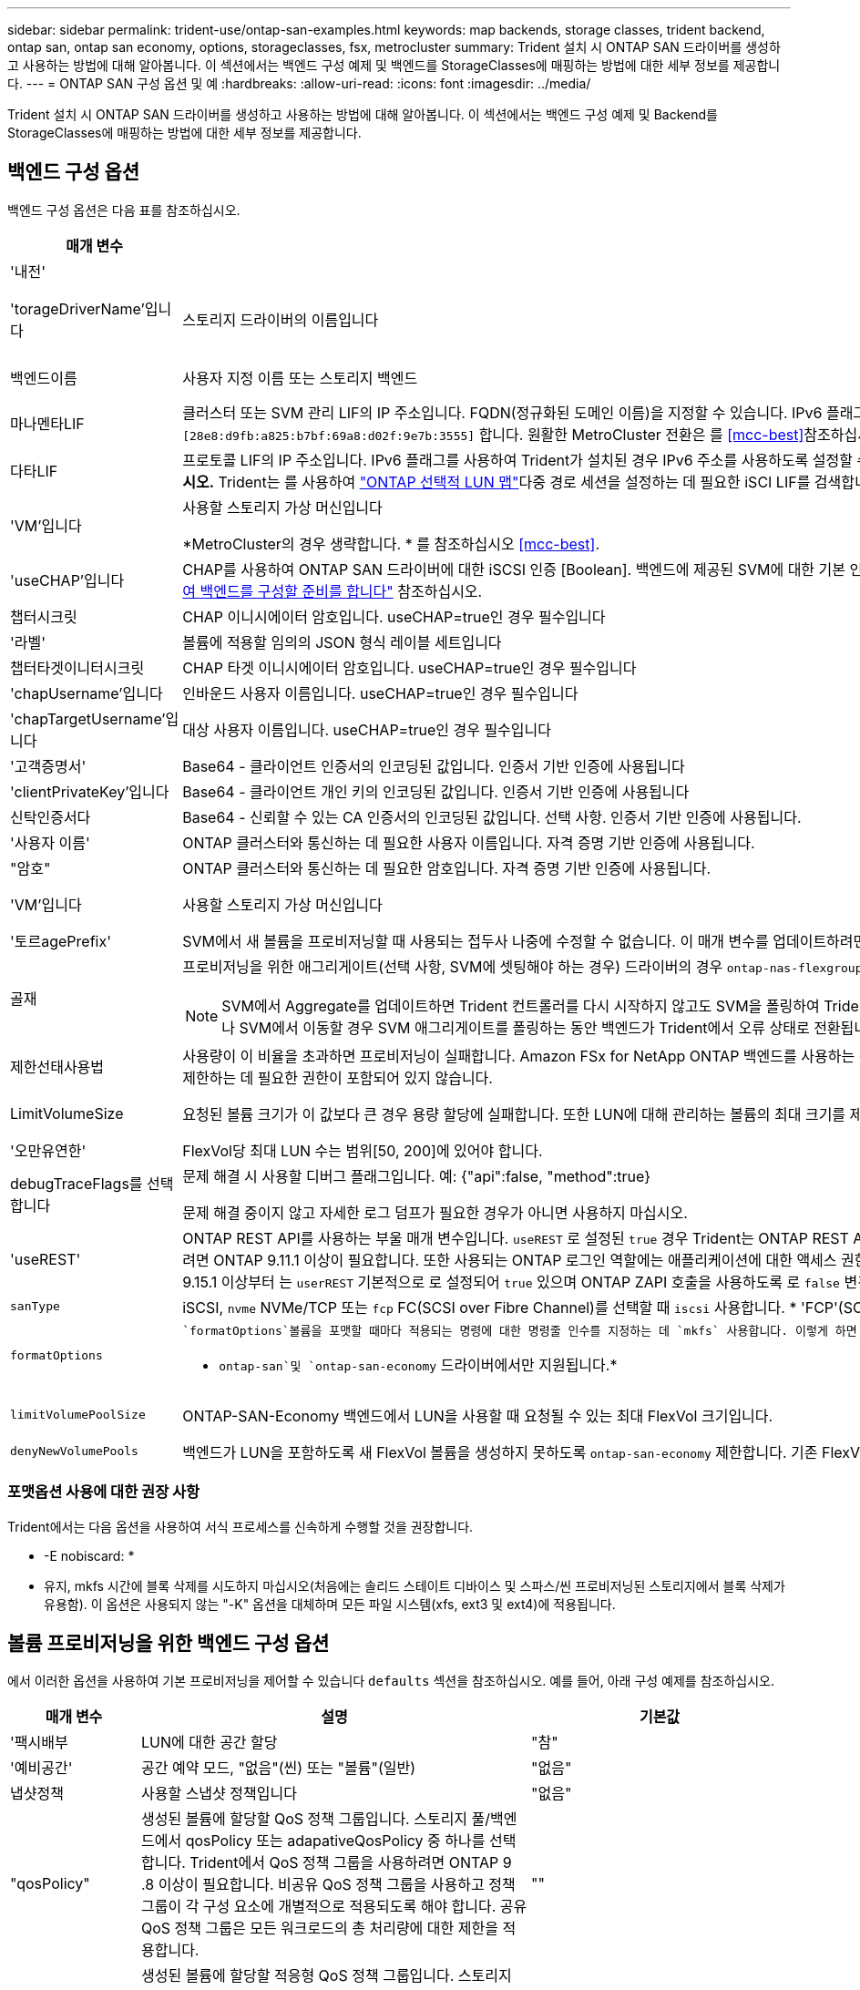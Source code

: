 ---
sidebar: sidebar 
permalink: trident-use/ontap-san-examples.html 
keywords: map backends, storage classes, trident backend, ontap san, ontap san economy, options, storageclasses, fsx, metrocluster 
summary: Trident 설치 시 ONTAP SAN 드라이버를 생성하고 사용하는 방법에 대해 알아봅니다. 이 섹션에서는 백엔드 구성 예제 및 백엔드를 StorageClasses에 매핑하는 방법에 대한 세부 정보를 제공합니다. 
---
= ONTAP SAN 구성 옵션 및 예
:hardbreaks:
:allow-uri-read: 
:icons: font
:imagesdir: ../media/


[role="lead"]
Trident 설치 시 ONTAP SAN 드라이버를 생성하고 사용하는 방법에 대해 알아봅니다. 이 섹션에서는 백엔드 구성 예제 및 Backend를 StorageClasses에 매핑하는 방법에 대한 세부 정보를 제공합니다.



== 백엔드 구성 옵션

백엔드 구성 옵션은 다음 표를 참조하십시오.

[cols="1,3,2"]
|===
| 매개 변수 | 설명 | 기본값 


| '내전' |  | 항상 1 


| 'torageDriverName'입니다 | 스토리지 드라이버의 이름입니다 | `ontap-nas`, `ontap-nas-economy`, `ontap-nas-flexgroup`, `ontap-san`, `ontap-san-economy` 


| 백엔드이름 | 사용자 지정 이름 또는 스토리지 백엔드 | 드라이버 이름 + "_" + dataLIF 


| 마나멘타LIF | 클러스터 또는 SVM 관리 LIF의 IP 주소입니다. FQDN(정규화된 도메인 이름)을 지정할 수 있습니다. IPv6 플래그를 사용하여 Trident가 설치된 경우 IPv6 주소를 사용하도록 설정할 수 있습니다. IPv6 주소는 과 같이 대괄호로 정의해야 `[28e8:d9fb:a825:b7bf:69a8:d02f:9e7b:3555]` 합니다. 원활한 MetroCluster 전환은 를 <<mcc-best>>참조하십시오. | “10.0.0.1”, “[2001:1234:ABCD::fee]” 


| 다타LIF | 프로토콜 LIF의 IP 주소입니다. IPv6 플래그를 사용하여 Trident가 설치된 경우 IPv6 주소를 사용하도록 설정할 수 있습니다. IPv6 주소는 과 같이 대괄호로 정의해야 `[28e8:d9fb:a825:b7bf:69a8:d02f:9e7b:3555]` 합니다. *iSCSI에 대해 지정하지 마십시오.* Trident는 를 사용하여 link:https://docs.netapp.com/us-en/ontap/san-admin/selective-lun-map-concept.html["ONTAP 선택적 LUN 맵"^]다중 경로 세션을 설정하는 데 필요한 iSCI LIF를 검색합니다. 이 명시적으로 정의된 경우 경고가 `dataLIF` 생성됩니다. * MetroCluster의 경우 생략합니다. * 를 <<mcc-best>>참조하십시오. | SVM에서 파생됩니다 


| 'VM'입니다 | 사용할 스토리지 가상 머신입니다

*MetroCluster의 경우 생략합니다. * 를 참조하십시오 <<mcc-best>>. | SVM 'managementLIF'가 지정된 경우에 파생됩니다 


| 'useCHAP'입니다 | CHAP를 사용하여 ONTAP SAN 드라이버에 대한 iSCSI 인증 [Boolean]. 백엔드에 제공된 SVM에 대한 기본 인증으로 양방향 CHAP를 구성하고 사용하려면 Trident에 대해 으로 `true` 설정합니다. 자세한 내용은 을 link:ontap-san-prep.html["ONTAP SAN 드라이버를 사용하여 백엔드를 구성할 준비를 합니다"] 참조하십시오. | 거짓입니다 


| 챕터시크릿 | CHAP 이니시에이터 암호입니다. useCHAP=true인 경우 필수입니다 | "" 


| '라벨' | 볼륨에 적용할 임의의 JSON 형식 레이블 세트입니다 | "" 


| 챕터타겟이니터시크릿 | CHAP 타겟 이니시에이터 암호입니다. useCHAP=true인 경우 필수입니다 | "" 


| 'chapUsername'입니다 | 인바운드 사용자 이름입니다. useCHAP=true인 경우 필수입니다 | "" 


| 'chapTargetUsername'입니다 | 대상 사용자 이름입니다. useCHAP=true인 경우 필수입니다 | "" 


| '고객증명서' | Base64 - 클라이언트 인증서의 인코딩된 값입니다. 인증서 기반 인증에 사용됩니다 | "" 


| 'clientPrivateKey'입니다 | Base64 - 클라이언트 개인 키의 인코딩된 값입니다. 인증서 기반 인증에 사용됩니다 | "" 


| 신탁인증서다 | Base64 - 신뢰할 수 있는 CA 인증서의 인코딩된 값입니다. 선택 사항. 인증서 기반 인증에 사용됩니다. | "" 


| '사용자 이름' | ONTAP 클러스터와 통신하는 데 필요한 사용자 이름입니다. 자격 증명 기반 인증에 사용됩니다. | "" 


| "암호" | ONTAP 클러스터와 통신하는 데 필요한 암호입니다. 자격 증명 기반 인증에 사용됩니다. | "" 


| 'VM'입니다 | 사용할 스토리지 가상 머신입니다 | SVM 'managementLIF'가 지정된 경우에 파생됩니다 


| '토르agePrefix' | SVM에서 새 볼륨을 프로비저닝할 때 사용되는 접두사 나중에 수정할 수 없습니다. 이 매개 변수를 업데이트하려면 새 백엔드를 생성해야 합니다. | `trident` 


| 골재  a| 
프로비저닝을 위한 애그리게이트(선택 사항, SVM에 셋팅해야 하는 경우) 드라이버의 경우 `ontap-nas-flexgroup` 이 옵션은 무시됩니다. 할당되지 않은 경우  사용 가능한 애그리게이트를 사용하여 FlexGroup 볼륨을 프로비저닝할 수 있습니다.


NOTE: SVM에서 Aggregate를 업데이트하면 Trident 컨트롤러를 다시 시작하지 않고도 SVM을 폴링하여 Trident에서 자동으로 업데이트됩니다. 볼륨을 프로비저닝하기 위해 Trident의 특정 애그리게이트를 구성한 경우, 애그리게이트의 이름을 바꾸거나 SVM에서 이동할 경우 SVM 애그리게이트를 폴링하는 동안 백엔드가 Trident에서 오류 상태로 전환됩니다. Aggregate를 SVM에 있는 Aggregate로 변경하거나 완전히 제거하여 백엔드를 다시 온라인 상태로 전환해야 합니다.
 a| 
""



| 제한선태사용법 | 사용량이 이 비율을 초과하면 프로비저닝이 실패합니다. Amazon FSx for NetApp ONTAP 백엔드를 사용하는 경우 을 지정하지  `limitAggregateUsage`마십시오. 제공된 및 `vsadmin` 에는 `fsxadmin` 애그리게이트 사용량을 검색하고 Trident를 사용하여 제한하는 데 필요한 권한이 포함되어 있지 않습니다. | ""(기본적으로 적용되지 않음) 


| LimitVolumeSize | 요청된 볼륨 크기가 이 값보다 큰 경우 용량 할당에 실패합니다. 또한 LUN에 대해 관리하는 볼륨의 최대 크기를 제한합니다. | ""(기본적으로 적용되지 않음) 


| '오만유연한' | FlexVol당 최대 LUN 수는 범위[50, 200]에 있어야 합니다. | `100` 


| debugTraceFlags를 선택합니다 | 문제 해결 시 사용할 디버그 플래그입니다. 예: {"api":false, "method":true}

문제 해결 중이지 않고 자세한 로그 덤프가 필요한 경우가 아니면 사용하지 마십시오. | `null` 


| 'useREST' | ONTAP REST API를 사용하는 부울 매개 변수입니다. 
`useREST` 로 설정된 `true` 경우 Trident는 ONTAP REST API를 사용하여 백엔드와 통신하고, 로 설정된 경우 `false` Trident는 ONTAP ZAPI 호출을 사용하여 백엔드와 통신합니다. 이 기능을 사용하려면 ONTAP 9.11.1 이상이 필요합니다. 또한 사용되는 ONTAP 로그인 역할에는 애플리케이션에 대한 액세스 권한이 있어야 `ontap` 합니다. 이는 미리 정의된 역할과 역할에 의해 충족됩니다. `vsadmin` `cluster-admin` Trident 24.06 릴리스 및 ONTAP 9.15.1 이상부터 는 `userREST` 기본적으로 로 설정되어 `true` 있으며 ONTAP ZAPI 호출을 사용하도록 로 `false` 변경합니다.
`useREST` 
`useREST` NVMe/TCP에 대해 완전한 자격을 갖추고 있음 | `true` ONTAP 9.15.1 이상, 그렇지 않은 경우 `false`. 


 a| 
`sanType`
| iSCSI, `nvme` NVMe/TCP 또는 `fcp` FC(SCSI over Fibre Channel)를 선택할 때 `iscsi` 사용합니다. * 'FCP'(SCSI over FC)는 Trident 24.10 릴리스의 기술 미리 보기 기능입니다. * | `iscsi` 비어 있는 경우 


| `formatOptions`  a| 
 `formatOptions`볼륨을 포맷할 때마다 적용되는 명령에 대한 명령줄 인수를 지정하는 데 `mkfs` 사용합니다. 이렇게 하면 기본 설정에 따라 볼륨을 포맷할 수 있습니다. 장치 경로를 제외하고 mkfs 명령 옵션과 비슷한 formatOptions를 지정해야 합니다. 예: "-E NODEARD"

* `ontap-san`및 `ontap-san-economy` 드라이버에서만 지원됩니다.*
 a| 



| `limitVolumePoolSize` | ONTAP-SAN-Economy 백엔드에서 LUN을 사용할 때 요청될 수 있는 최대 FlexVol 크기입니다. | ""(기본적으로 적용되지 않음) 


| `denyNewVolumePools` | 백엔드가 LUN을 포함하도록 새 FlexVol 볼륨을 생성하지 못하도록 `ontap-san-economy` 제한합니다. 기존 FlexVol만 새 PVS 프로비저닝에 사용됩니다. |  
|===


=== 포맷옵션 사용에 대한 권장 사항

Trident에서는 다음 옵션을 사용하여 서식 프로세스를 신속하게 수행할 것을 권장합니다.

* -E nobiscard: *

* 유지, mkfs 시간에 블록 삭제를 시도하지 마십시오(처음에는 솔리드 스테이트 디바이스 및 스파스/씬 프로비저닝된 스토리지에서 블록 삭제가 유용함). 이 옵션은 사용되지 않는 "-K" 옵션을 대체하며 모든 파일 시스템(xfs, ext3 및 ext4)에 적용됩니다.




== 볼륨 프로비저닝을 위한 백엔드 구성 옵션

에서 이러한 옵션을 사용하여 기본 프로비저닝을 제어할 수 있습니다 `defaults` 섹션을 참조하십시오. 예를 들어, 아래 구성 예제를 참조하십시오.

[cols="1,3,2"]
|===
| 매개 변수 | 설명 | 기본값 


| '팩시배부 | LUN에 대한 공간 할당 | "참" 


| '예비공간' | 공간 예약 모드, "없음"(씬) 또는 "볼륨"(일반) | "없음" 


| 냅샷정책 | 사용할 스냅샷 정책입니다 | "없음" 


| "qosPolicy" | 생성된 볼륨에 할당할 QoS 정책 그룹입니다. 스토리지 풀/백엔드에서 qosPolicy 또는 adapativeQosPolicy 중 하나를 선택합니다. Trident에서 QoS 정책 그룹을 사용하려면 ONTAP 9 .8 이상이 필요합니다. 비공유 QoS 정책 그룹을 사용하고 정책 그룹이 각 구성 요소에 개별적으로 적용되도록 해야 합니다. 공유 QoS 정책 그룹은 모든 워크로드의 총 처리량에 대한 제한을 적용합니다. | "" 


| 적응성 QosPolicy | 생성된 볼륨에 할당할 적응형 QoS 정책 그룹입니다. 스토리지 풀/백엔드에서 qosPolicy 또는 adapativeQosPolicy 중 하나를 선택합니다 | "" 


| 안산예비역 | 스냅숏용으로 예약된 볼륨의 백분율입니다 | "0"인 경우 `snapshotPolicy` "없음"이고, 그렇지 않으면""입니다. 


| 'plitOnClone'을 선택합니다 | 생성 시 상위 클론에서 클론을 분할합니다 | "거짓" 


| 암호화 | 새 볼륨에서 NetApp 볼륨 암호화(NVE)를 활성화하고, 기본값은 로 설정합니다. `false` 이 옵션을 사용하려면 NVE 라이센스가 클러스터에서 활성화되어 있어야 합니다. 백엔드에서 NAE가 활성화된 경우 Trident에서 프로비저닝된 모든 볼륨은 NAE가 사용됩니다. 자세한 내용은 다음을 link:../trident-reco/security-reco.html["Trident가 NVE 및 NAE와 작동하는 방법"]참조하십시오. | "거짓" 


| `luksEncryption` | LUKS 암호화를 사용합니다. 을 참조하십시오 link:../trident-reco/security-luks.html["LUKS(Linux Unified Key Setup) 사용"].

NVMe/TCP에 대해서는 LUKS 암호화가 지원되지 않습니다. | "" 


| '생태성 스타일'을 참조하십시오 | 새로운 볼륨에 대한 보안 스타일 | `unix` 


| '계층화 정책' | "없음"을 사용하는 계층화 정책 | ONTAP 9.5 SVM-DR 이전 구성의 경우 "스냅샷 전용 


| `nameTemplate` | 사용자 지정 볼륨 이름을 생성하는 템플릿입니다. | "" 
|===


=== 볼륨 프로비저닝의 예

다음은 기본값이 정의된 예입니다.

[listing]
----
---
version: 1
storageDriverName: ontap-san
managementLIF: 10.0.0.1
svm: trident_svm
username: admin
password: <password>
labels:
  k8scluster: dev2
  backend: dev2-sanbackend
storagePrefix: alternate-trident
debugTraceFlags:
  api: false
  method: true
defaults:
  spaceReserve: volume
  qosPolicy: standard
  spaceAllocation: 'false'
  snapshotPolicy: default
  snapshotReserve: '10'

----

NOTE: 드라이버를 사용하여 생성된 모든 볼륨의 경우 `ontap-san` Trident는 LUN 메타데이터를 수용하기 위해 FlexVol에 10%의 용량을 추가합니다. LUN은 사용자가 PVC에서 요청하는 정확한 크기로 프로비저닝됩니다. Trident는 FlexVol에 10%를 추가합니다(ONTAP에서 사용 가능한 크기로 표시됨). 이제 사용자가 요청한 가용 용량을 얻을 수 있습니다. 또한 이 변경으로 인해 사용 가능한 공간이 완전히 활용되지 않는 한 LUN이 읽기 전용이 되는 것을 방지할 수 있습니다. ONTAP-SAN-경제에는 적용되지 않습니다.

을 정의하는 백엔드의 경우 `snapshotReserve` Trident는 다음과 같이 볼륨 크기를 계산합니다.

[listing]
----
Total volume size = [(PVC requested size) / (1 - (snapshotReserve percentage) / 100)] * 1.1
----
1.1은 LUN 메타데이터를 수용하기 위해 FlexVol에 추가되는 10%의 Trident입니다. = 5%, PVC 요청 = 5GiB의 경우 `snapshotReserve` 총 볼륨 크기는 5.79GiB이고 사용 가능한 크기는 5.5GiB입니다. 이 `volume show` 명령은 다음 예제와 유사한 결과를 표시해야 합니다.

image::../media/vol-show-san.png[에는 volume show 명령의 출력이 나와 있습니다.]

현재 기존 볼륨에 대해 새 계산을 사용하는 유일한 방법은 크기 조정입니다.



== 최소 구성의 예

다음 예에서는 대부분의 매개 변수를 기본값으로 두는 기본 구성을 보여 줍니다. 이는 백엔드를 정의하는 가장 쉬운 방법입니다.


NOTE: NetApp ONTAP on Trident와 함께 Amazon FSx를 사용하는 경우 IP 주소 대신 LIF에 대한 DNS 이름을 지정하는 것이 좋습니다.

.ONTAP SAN의 예
[%collapsible]
====
이것은 를 사용하는 기본 구성입니다 `ontap-san` 드라이버.

[listing]
----
---
version: 1
storageDriverName: ontap-san
managementLIF: 10.0.0.1
svm: svm_iscsi
labels:
  k8scluster: test-cluster-1
  backend: testcluster1-sanbackend
username: vsadmin
password: <password>
----
====
.ONTAP SAN 경제 예
[%collapsible]
====
[listing]
----
---
version: 1
storageDriverName: ontap-san-economy
managementLIF: 10.0.0.1
svm: svm_iscsi_eco
username: vsadmin
password: <password>
----
====
[[mcc-best]]
. 예


[]
====
전환 및 전환 중에 백엔드 정의를 수동으로 업데이트할 필요가 없도록 백엔드를 구성할 수 있습니다 link:../trident-reco/backup.html#svm-replication-and-recovery["SVM 복제 및 복구"].

원활한 스위치오버 및 스위치백의 경우 를 사용하여 SVM을 지정합니다 `managementLIF` 를 생략합니다 `dataLIF` 및 `svm` 매개 변수. 예를 들면 다음과 같습니다.

[listing]
----
---
version: 1
storageDriverName: ontap-san
managementLIF: 192.168.1.66
username: vsadmin
password: password
----
====
.인증서 기반 인증의 예
[%collapsible]
====
이 기본 구성 예에서 `clientCertificate`, `clientPrivateKey`, 및 `trustedCACertificate` (신뢰할 수 있는 CA를 사용하는 경우 선택 사항)는 에 채워집니다 `backend.json` 그리고 각각 클라이언트 인증서, 개인 키 및 신뢰할 수 있는 CA 인증서의 base64로 인코딩된 값을 사용합니다.

[listing]
----
---
version: 1
storageDriverName: ontap-san
backendName: DefaultSANBackend
managementLIF: 10.0.0.1
svm: svm_iscsi
useCHAP: true
chapInitiatorSecret: cl9qxIm36DKyawxy
chapTargetInitiatorSecret: rqxigXgkesIpwxyz
chapTargetUsername: iJF4heBRT0TCwxyz
chapUsername: uh2aNCLSd6cNwxyz
clientCertificate: ZXR0ZXJwYXB...ICMgJ3BhcGVyc2
clientPrivateKey: vciwKIyAgZG...0cnksIGRlc2NyaX
trustedCACertificate: zcyBbaG...b3Igb3duIGNsYXNz
----
====
.양방향 CHAP 예
[%collapsible]
====
이 예에서는 를 사용하여 백엔드를 생성합니다 `useCHAP` 를 로 설정합니다 `true`.

.ONTAP SAN CHAP의 예
[listing]
----
---
version: 1
storageDriverName: ontap-san
managementLIF: 10.0.0.1
svm: svm_iscsi
labels:
  k8scluster: test-cluster-1
  backend: testcluster1-sanbackend
useCHAP: true
chapInitiatorSecret: cl9qxIm36DKyawxy
chapTargetInitiatorSecret: rqxigXgkesIpwxyz
chapTargetUsername: iJF4heBRT0TCwxyz
chapUsername: uh2aNCLSd6cNwxyz
username: vsadmin
password: <password>
----
.ONTAP SAN 이코노미 CHAP의 예
[listing]
----
---
version: 1
storageDriverName: ontap-san-economy
managementLIF: 10.0.0.1
svm: svm_iscsi_eco
useCHAP: true
chapInitiatorSecret: cl9qxIm36DKyawxy
chapTargetInitiatorSecret: rqxigXgkesIpwxyz
chapTargetUsername: iJF4heBRT0TCwxyz
chapUsername: uh2aNCLSd6cNwxyz
username: vsadmin
password: <password>
----
====
.NVMe/TCP 예
[%collapsible]
====
ONTAP 백엔드에서 NVMe로 구성된 SVM이 있어야 합니다. NVMe/TCP에 대한 기본 백엔드 구성입니다.

[listing]
----
---
version: 1
backendName: NVMeBackend
storageDriverName: ontap-san
managementLIF: 10.0.0.1
svm: svm_nvme
username: vsadmin
password: password
sanType: nvme
useREST: true
----
====
.nameTemplate이 포함된 백엔드 구성 예
[%collapsible]
====
[listing]
----
---
version: 1
storageDriverName: ontap-san
backendName: ontap-san-backend
managementLIF: <ip address>
svm: svm0
username: <admin>
password: <password>
defaults: {
    "nameTemplate": "{{.volume.Name}}_{{.labels.cluster}}_{{.volume.Namespace}}_{{.volume.RequestName}}"
},
"labels": {"cluster": "ClusterA", "PVC": "{{.volume.Namespace}}_{{.volume.RequestName}}"}
----
====
.<code> ONTAP-SAN-Economy </code> 드라이버에 대한 옵션 예
[%collapsible]
====
[listing]
----
version: 1
storageDriverName: ontap-san-economy
managementLIF: ''
svm: svm1
username: ''
password: "!"
storagePrefix: whelk_
debugTraceFlags:
  method: true
  api: true
defaults:
  formatOptions: "-E nodiscard"
----
====


== 가상 풀의 백엔드 예

이러한 백엔드 정의 파일 샘플에서는 와 같은 모든 스토리지 풀에 대해 특정 기본값이 설정됩니다 `spaceReserve` 없음, `spaceAllocation` 거짓일 경우, 및 `encryption` 거짓일 때. 가상 풀은 스토리지 섹션에 정의됩니다.

Trident는 "Comments" 필드에 프로비저닝 레이블을 설정합니다. FlexVol에 주석이 설정됩니다. Trident는 프로비저닝 시 가상 풀에 있는 모든 레이블을 스토리지 볼륨에 복제합니다. 편의를 위해 스토리지 관리자는 가상 풀 및 그룹 볼륨별로 레이블을 레이블별로 정의할 수 있습니다.

이 예에서는 일부 스토리지 풀이 자체적으로 설정됩니다 `spaceReserve`, `spaceAllocation`, 및 `encryption` 일부 풀은 기본값을 재정의합니다.

.ONTAP SAN의 예
[%collapsible]
====
[listing]
----
---
version: 1
storageDriverName: ontap-san
managementLIF: 10.0.0.1
svm: svm_iscsi
useCHAP: true
chapInitiatorSecret: cl9qxIm36DKyawxy
chapTargetInitiatorSecret: rqxigXgkesIpwxyz
chapTargetUsername: iJF4heBRT0TCwxyz
chapUsername: uh2aNCLSd6cNwxyz
username: vsadmin
password: <password>
defaults:
  spaceAllocation: 'false'
  encryption: 'false'
  qosPolicy: standard
labels:
  store: san_store
  kubernetes-cluster: prod-cluster-1
region: us_east_1
storage:
- labels:
    protection: gold
    creditpoints: '40000'
  zone: us_east_1a
  defaults:
    spaceAllocation: 'true'
    encryption: 'true'
    adaptiveQosPolicy: adaptive-extreme
- labels:
    protection: silver
    creditpoints: '20000'
  zone: us_east_1b
  defaults:
    spaceAllocation: 'false'
    encryption: 'true'
    qosPolicy: premium
- labels:
    protection: bronze
    creditpoints: '5000'
  zone: us_east_1c
  defaults:
    spaceAllocation: 'true'
    encryption: 'false'
----
====
.ONTAP SAN 경제 예
[%collapsible]
====
[listing]
----
---
version: 1
storageDriverName: ontap-san-economy
managementLIF: 10.0.0.1
svm: svm_iscsi_eco
useCHAP: true
chapInitiatorSecret: cl9qxIm36DKyawxy
chapTargetInitiatorSecret: rqxigXgkesIpwxyz
chapTargetUsername: iJF4heBRT0TCwxyz
chapUsername: uh2aNCLSd6cNwxyz
username: vsadmin
password: <password>
defaults:
  spaceAllocation: 'false'
  encryption: 'false'
labels:
  store: san_economy_store
region: us_east_1
storage:
- labels:
    app: oracledb
    cost: '30'
  zone: us_east_1a
  defaults:
    spaceAllocation: 'true'
    encryption: 'true'
- labels:
    app: postgresdb
    cost: '20'
  zone: us_east_1b
  defaults:
    spaceAllocation: 'false'
    encryption: 'true'
- labels:
    app: mysqldb
    cost: '10'
  zone: us_east_1c
  defaults:
    spaceAllocation: 'true'
    encryption: 'false'
- labels:
    department: legal
    creditpoints: '5000'
  zone: us_east_1c
  defaults:
    spaceAllocation: 'true'
    encryption: 'false'
----
====
.NVMe/TCP 예
[%collapsible]
====
[listing]
----
---
version: 1
storageDriverName: ontap-san
sanType: nvme
managementLIF: 10.0.0.1
svm: nvme_svm
username: vsadmin
password: <password>
useREST: true
defaults:
  spaceAllocation: 'false'
  encryption: 'true'
storage:
- labels:
    app: testApp
    cost: '20'
  defaults:
    spaceAllocation: 'false'
    encryption: 'false'
----
====


== 백엔드를 StorageClasses에 매핑합니다

다음 StorageClass 정의는 을 참조하십시오 <<가상 풀의 백엔드 예>>. 를 사용합니다 `parameters.selector` 필드에서 각 StorageClass는 볼륨을 호스팅하는 데 사용할 수 있는 가상 풀을 호출합니다. 선택한 가상 풀에 볼륨이 정의되어 있습니다.

* 를 클릭합니다 `protection-gold` StorageClass는 의 첫 번째 가상 풀에 매핑됩니다 `ontap-san` 백엔드. 골드 레벨 보호 기능을 제공하는 유일한 풀입니다.
+
[listing]
----
apiVersion: storage.k8s.io/v1
kind: StorageClass
metadata:
  name: protection-gold
provisioner: csi.trident.netapp.io
parameters:
  selector: "protection=gold"
  fsType: "ext4"
----
* 를 클릭합니다 `protection-not-gold` StorageClass는 의 두 번째 및 세 번째 가상 풀에 매핑됩니다 `ontap-san` 백엔드. 금 이외의 보호 수준을 제공하는 유일한 풀입니다.
+
[listing]
----
apiVersion: storage.k8s.io/v1
kind: StorageClass
metadata:
  name: protection-not-gold
provisioner: csi.trident.netapp.io
parameters:
  selector: "protection!=gold"
  fsType: "ext4"
----
* 를 클릭합니다 `app-mysqldb` StorageClass는 의 세 번째 가상 풀에 매핑됩니다 `ontap-san-economy` 백엔드. mysqldb 유형 앱에 대한 스토리지 풀 구성을 제공하는 유일한 풀입니다.
+
[listing]
----
apiVersion: storage.k8s.io/v1
kind: StorageClass
metadata:
  name: app-mysqldb
provisioner: csi.trident.netapp.io
parameters:
  selector: "app=mysqldb"
  fsType: "ext4"
----
* 를 클릭합니다 `protection-silver-creditpoints-20k` StorageClass는 의 두 번째 가상 풀에 매핑됩니다 `ontap-san` 백엔드. 실버 레벨 보호 및 20,000포인트 적립을 제공하는 유일한 풀입니다.
+
[listing]
----
apiVersion: storage.k8s.io/v1
kind: StorageClass
metadata:
  name: protection-silver-creditpoints-20k
provisioner: csi.trident.netapp.io
parameters:
  selector: "protection=silver; creditpoints=20000"
  fsType: "ext4"
----
* 를 클릭합니다 `creditpoints-5k` StorageClass는 의 세 번째 가상 풀에 매핑됩니다 `ontap-san` 에 있는 백엔드 및 네 번째 가상 풀입니다 `ontap-san-economy` 백엔드. 5000 크레딧 포인트를 보유한 유일한 풀 서비스입니다.
+
[listing]
----
apiVersion: storage.k8s.io/v1
kind: StorageClass
metadata:
  name: creditpoints-5k
provisioner: csi.trident.netapp.io
parameters:
  selector: "creditpoints=5000"
  fsType: "ext4"
----
* 를 클릭합니다 `my-test-app-sc` StorageClass 가 에 매핑됩니다 `testAPP` 의 가상 풀입니다 `ontap-san` 를 사용하여 운전합니다 `sanType: nvme`. 이것은 유일한 풀 제안입니다 `testApp`.
+
[listing]
----
---
apiVersion: storage.k8s.io/v1
kind: StorageClass
metadata:
  name: my-test-app-sc
provisioner: csi.trident.netapp.io
parameters:
  selector: "app=testApp"
  fsType: "ext4"
----


Trident는 어떤 가상 풀이 선택되었는지 결정하고 스토리지 요구 사항이 충족되는지 확인합니다.
